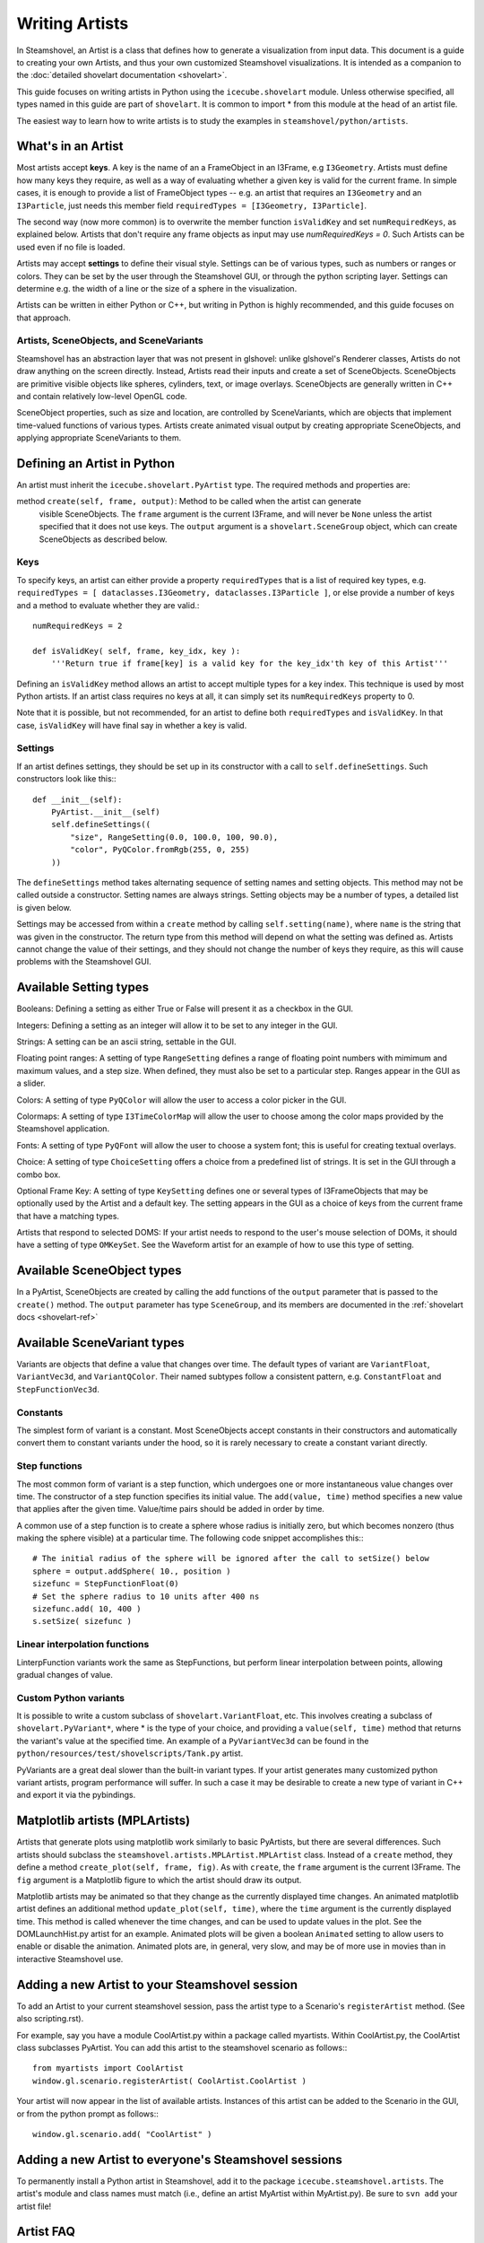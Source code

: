 .. SPDX-FileCopyrightText: 2024 The IceTray Contributors
..
.. SPDX-License-Identifier: BSD-2-Clause

Writing Artists
===============

In Steamshovel, an Artist is a class that defines how to generate a visualization
from input data.  This document is a guide to creating your own Artists, and thus
your own customized Steamshovel visualizations.  It is intended as a companion to
the :doc:`detailed shovelart documentation <shovelart>`.

This guide focuses on writing artists in Python using the ``icecube.shovelart``
module.  Unless otherwise specified, all types named in this guide are part
of ``shovelart``.  It is common to import * from this module at the head of an
artist file.

The easiest way to learn how to write artists is to study the examples in
``steamshovel/python/artists``.


What's in an Artist
-------------------

Most artists accept **keys**.  A key is the name of an a FrameObject in an I3Frame, e.g ``I3Geometry``. Artists must define how many keys they require, as well as a way of evaluating whether a given key is valid for the current frame. In simple cases, it is enough to provide a list of FrameObject types -- e.g. an artist that requires an ``I3Geometry`` and an ``I3Particle``, just needs this member field ``requiredTypes = [I3Geometry, I3Particle]``.

The second way (now more common) is to overwrite the member function ``isValidKey`` and set ``numRequiredKeys``, as explained below. Artists that don't require any frame objects as input may use `numRequiredKeys = 0`. Such Artists can be used even if no file is loaded.

Artists may accept **settings** to define their visual style.  Settings can be of various types, such as numbers or ranges or colors.  They can be set by the user through the Steamshovel GUI, or through the python scripting layer.  Settings can determine e.g. the width of a line or the size of a sphere in the visualization.

Artists can be written in either Python or C++, but writing in Python is highly recommended, and this guide focuses on that approach.


Artists, SceneObjects, and SceneVariants
^^^^^^^^^^^^^^^^^^^^^^^^^^^^^^^^^^^^^^^^

Steamshovel has an abstraction layer that was not present in glshovel: unlike glshovel's Renderer classes, Artists do not draw anything on the screen directly.  Instead, Artists read their inputs and create a set of SceneObjects.  SceneObjects are primitive visible objects like spheres, cylinders, text, or image overlays.  SceneObjects are generally written in C++ and contain relatively low-level OpenGL code.

SceneObject properties, such as size and location, are controlled by SceneVariants, which are objects that implement time-valued functions of various types.  Artists create animated visual output by creating appropriate SceneObjects, and applying appropriate SceneVariants to them.


Defining an Artist in Python
----------------------------

An artist must inherit the ``icecube.shovelart.PyArtist`` type.  The required methods and properties are:

method ``create(self, frame, output)``: Method to be called when the artist can generate
    visible SceneObjects.  The ``frame`` argument is the current I3Frame, and will never
    be ``None`` unless the artist specified that it does not use keys.  The ``output``
    argument is a ``shovelart.SceneGroup`` object, which can create SceneObjects as described
    below.

Keys
^^^^

To specify keys, an artist can either provide a property ``requiredTypes`` that is a list of required key types, e.g. ``requiredTypes = [ dataclasses.I3Geometry, dataclasses.I3Particle ]``, or else provide a number of keys and a method to evaluate whether they are valid.::

    numRequiredKeys = 2

    def isValidKey( self, frame, key_idx, key ):
        '''Return true if frame[key] is a valid key for the key_idx'th key of this Artist'''

Defining an ``isValidKey`` method allows an artist to accept multiple types for a key index. This technique is used by most Python artists.  If an artist class requires no keys at all, it can simply set its ``numRequiredKeys`` property to 0.

Note that it is possible, but not recommended, for an artist to define both ``requiredTypes`` and ``isValidKey``.  In that case, ``isValidKey`` will have final say in whether a key is valid.

Settings
^^^^^^^^

If an artist defines settings, they should be set up in its constructor with a call to ``self.defineSettings``.
Such constructors look like this:::

    def __init__(self):
        PyArtist.__init__(self)
        self.defineSettings((
            "size", RangeSetting(0.0, 100.0, 100, 90.0),
            "color", PyQColor.fromRgb(255, 0, 255)
        ))

The ``defineSettings`` method takes alternating sequence of setting names and setting objects. This method may not be called outside a constructor.  Setting names are always strings.  Setting objects may be a number of types, a detailed list is given below.

Settings may be accessed from within a ``create`` method by calling ``self.setting(name)``, where ``name`` is the string that was given in the constructor.  The return type from this method will depend on what the setting was defined as.  Artists cannot change the value of their settings, and they should not change the number of keys they require, as this will cause problems with the Steamshovel GUI.


Available Setting types
-----------------------

Booleans: Defining a setting as either True or False will present it as a checkbox in the GUI.

Integers: Defining a setting as an integer will allow it to be set to any integer in the GUI.

Strings: A setting can be an ascii string, settable in the GUI.

Floating point ranges: A setting of type ``RangeSetting`` defines a range of floating point numbers with mimimum and maximum values, and a step size. When defined, they must also be set to a particular step. Ranges appear in the GUI as a slider.

Colors: A setting of type ``PyQColor`` will allow the user to access a color picker in the GUI.

Colormaps: A setting of type ``I3TimeColorMap`` will allow the user to choose among the color maps provided by the Steamshovel application.

Fonts: A setting of type ``PyQFont`` will allow the user to choose a system font; this is useful for creating textual overlays.

Choice: A setting of type ``ChoiceSetting`` offers a choice from a predefined list of strings. It is set in the GUI through a combo box.

Optional Frame Key: A setting of type ``KeySetting`` defines one or several types of I3FrameObjects that may be optionally used by the Artist and a default key. The setting appears in the GUI as a choice of keys from the current frame that have a matching types.

Artists that respond to selected DOMS: If your artist needs to respond to the user's mouse selection of DOMs, it should have a setting of type ``OMKeySet``.  See the Waveform artist for an example of how to use this type of setting.


Available SceneObject types
---------------------------

In a PyArtist, SceneObjects are created by calling the add functions of the ``output`` parameter that is passed to the ``create()`` method.  The ``output`` parameter has type ``SceneGroup``, and its members are documented in the :ref:`shovelart docs <shovelart-ref>`

Available SceneVariant types
----------------------------

Variants are objects that define a value that changes over time.  The default types of variant are ``VariantFloat``, ``VariantVec3d``, and ``VariantQColor``.  Their named subtypes follow a consistent pattern, e.g. ``ConstantFloat`` and ``StepFunctionVec3d``.

Constants
^^^^^^^^^

The simplest form of variant is a constant.  Most SceneObjects accept constants in their constructors and automatically convert them to constant variants under the hood, so it is rarely necessary to create a constant variant directly.

Step functions
^^^^^^^^^^^^^^

The most common form of variant is a step function, which undergoes one or more instantaneous value changes over time.  The constructor of a step function specifies its initial value.  The ``add(value, time)`` method specifies a new value that applies after the given time.  Value/time pairs should be added in order by time.

A common use of a step function is to create a sphere whose radius is initially zero, but which becomes nonzero (thus making the sphere visible) at a particular time.  The following code snippet accomplishes this:::

    # The initial radius of the sphere will be ignored after the call to setSize() below
    sphere = output.addSphere( 10., position )
    sizefunc = StepFunctionFloat(0)
    # Set the sphere radius to 10 units after 400 ns
    sizefunc.add( 10, 400 )
    s.setSize( sizefunc )


Linear interpolation functions
^^^^^^^^^^^^^^^^^^^^^^^^^^^^^^

LinterpFunction variants work the same as StepFunctions, but perform linear interpolation between points, allowing gradual changes of value.

Custom Python variants
^^^^^^^^^^^^^^^^^^^^^^

It is possible to write a custom subclass of ``shovelart.VariantFloat``, etc.  This involves
creating a subclass of ``shovelart.PyVariant*``, where * is the type of your choice, and providing
a ``value(self, time)`` method that returns the variant's value at the specified time.  An example
of a ``PyVariantVec3d`` can be found in the ``python/resources/test/shovelscripts/Tank.py`` artist.

PyVariants are a great deal slower than the built-in variant types.  If your artist generates many
customized python variant artists, program performance will suffer.  In such a case it may be desirable
to create a new type of variant in C++ and export it via the pybindings.

Matplotlib artists (MPLArtists)
-------------------------------

Artists that generate plots using matplotlib work similarly to basic PyArtists, but there are several
differences.  Such artists should subclass the ``steamshovel.artists.MPLArtist.MPLArtist`` class.
Instead of a ``create`` method, they define a method ``create_plot(self, frame, fig)``.  As with ``create``,
the ``frame`` argument is the current I3Frame.  The ``fig`` argument is a Matplotlib figure to which
the artist should draw its output.

Matplotlib artists may be animated so that they change as the currently displayed time changes.
An animated matplotlib artist defines an additional method ``update_plot(self, time)``, where the
``time`` argument is the currently displayed time.  This method is called whenever the time
changes, and can be used to update values in the plot.  See the DOMLaunchHist.py artist for an
example.  Animated plots will be given a boolean ``Animated`` setting to allow users to enable
or disable the animation.  Animated plots are, in general, very slow, and may be of more use in
movies than in interactive Steamshovel use.

Adding a new Artist to your Steamshovel session
-----------------------------------------------

To add an Artist to your current steamshovel session, pass the artist type to a Scenario's
``registerArtist`` method.  (See also scripting.rst).

For example, say you have a module CoolArtist.py within a package called myartists.  Within
CoolArtist.py, the CoolArtist class subclasses PyArtist.  You can add this artist to the
steamshovel scenario as follows:::

    from myartists import CoolArtist
    window.gl.scenario.registerArtist( CoolArtist.CoolArtist )

Your artist will now appear in the list of available artists.  Instances of this artist can
be added to the Scenario in the GUI, or from the python prompt as follows:::

    window.gl.scenario.add( "CoolArtist" )

Adding a new Artist to everyone's Steamshovel sessions
------------------------------------------------------

To permanently install a Python artist in Steamshovel, add it to the package
``icecube.steamshovel.artists``.  The artist's module and class names must match (i.e.,
define an artist MyArtist within MyArtist.py).  Be sure to ``svn add`` your artist file!

Artist FAQ
----------

Question: Can keys be optional?  I have an artist that requires one key and could usefully
accept two or three other keys as options.

Answer: Optional keys can be implemented with the ``KeySetting`` described above.

Artists in C++
--------------

Python artists are easier to write and maintain, and are suitable for most new graphics
in Steamshovel.  However, in some cases it makes more sense to write an artist in C++.

The same basic rules for Artists apply: they must have a set of required keys, and a set of settings.  Access to keys and settings is more complex in C++ due to its type system.  The examples in ``steamshovel/private/shovelart/artists`` are the best guides for writing C++ artists.  Check out the ``Artist.h`` header as well.

New C++ artists cannot be added to steamshovel at runtime.  To add a new artist at compile time, add its header file and its implementation file to directory ``steamshovel/private/shovelart/artists``. Make sure that the file name matches the class name, and that you use the two ``ARTIST_REQUIRED_TYPES(...)`` and ``REGISTER_ARTIST(...)`` in the header file.

